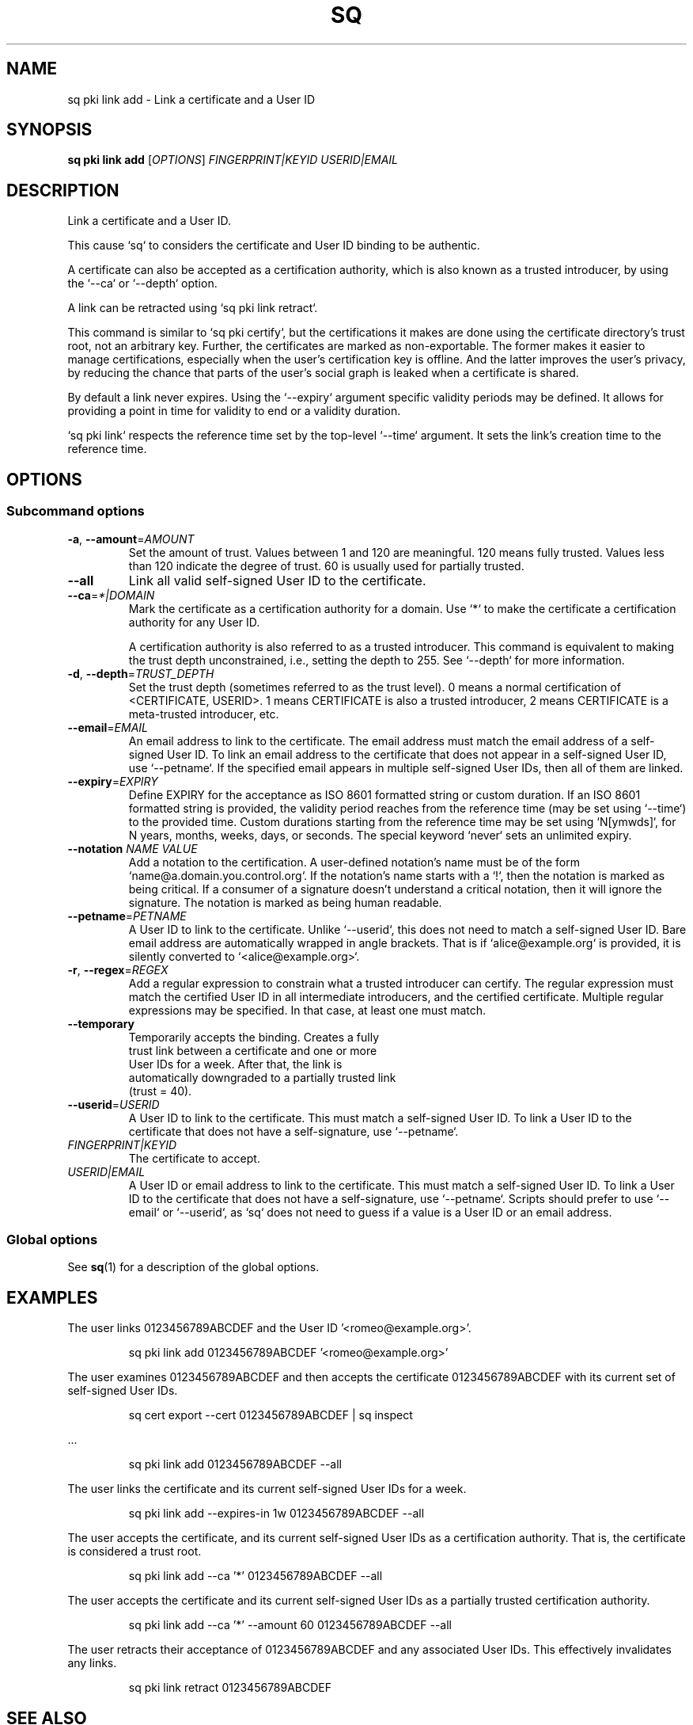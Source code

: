 .TH SQ 1 0.34.0 "Sequoia PGP" "User Commands"
.SH NAME
sq pki link add \- Link a certificate and a User ID
.SH SYNOPSIS
.br
\fBsq pki link add\fR [\fIOPTIONS\fR] \fIFINGERPRINT|KEYID\fR \fIUSERID|EMAIL\fR
.SH DESCRIPTION
Link a certificate and a User ID.
.PP
This cause `sq` to considers the certificate and User ID binding to be
authentic.
.PP
A certificate can also be accepted as a certification authority, which
is also known as a trusted introducer, by using the `\-\-ca` or
`\-\-depth` option.
.PP
A link can be retracted using `sq pki link retract`.
.PP
This command is similar to `sq pki certify`, but the certifications it
makes are done using the certificate directory's trust root, not an
arbitrary key.  Further, the certificates are marked as
non\-exportable.  The former makes it easier to manage certifications,
especially when the user's certification key is offline.  And the
latter improves the user's privacy, by reducing the chance that parts
of the user's social graph is leaked when a certificate is shared.
.PP
By default a link never expires.
Using the `\-\-expiry` argument specific validity periods may be defined.
It allows for providing a point in time for validity to end or a validity
duration.
.PP
`sq pki link` respects the reference time set by the top\-level `\-\-time`
argument. It sets the link's creation time to the reference time.
.PP


.SH OPTIONS
.SS "Subcommand options"
.TP
\fB\-a\fR, \fB\-\-amount\fR=\fIAMOUNT\fR
Set the amount of trust.  Values between 1 and 120 are meaningful. 120 means fully trusted.  Values less than 120 indicate the degree of trust.  60 is usually used for partially trusted.
.TP
\fB\-\-all\fR
Link all valid self\-signed User ID to the certificate.
.TP
\fB\-\-ca\fR=\fI*|DOMAIN\fR
Mark the certificate as a certification authority for a  domain.  Use `*` to make the certificate a certification
             authority for any User ID.
.IP
             A certification authority is also referred to as a trusted introducer.  This command is equivalent to making the trust depth unconstrained, i.e., setting the depth to 255.  See `\-\-depth` for more information.
.TP
\fB\-d\fR, \fB\-\-depth\fR=\fITRUST_DEPTH\fR
Set the trust depth (sometimes referred to as the trust level).  0 means a normal certification of <CERTIFICATE, USERID>.  1 means CERTIFICATE is also a trusted introducer, 2 means CERTIFICATE is a meta\-trusted introducer, etc.
.TP
\fB\-\-email\fR=\fIEMAIL\fR
An email address to link to the certificate.  The email address must match the email address of a self\-signed User ID.  To link an email address to the certificate that does not appear in a self\-signed User ID, use `\-\-petname`.  If the specified email appears in multiple self\-signed User IDs, then all of them are linked.
.TP
\fB\-\-expiry\fR=\fIEXPIRY\fR
Define EXPIRY for the acceptance as ISO 8601 formatted string or custom duration. If an ISO 8601 formatted string is provided, the validity period reaches from the reference time (may be set using `\-\-time`) to the provided time. Custom durations starting from the reference time may be set using `N[ymwds]`, for N years, months, weeks, days, or seconds. The special keyword `never` sets an unlimited expiry.
.TP
\fB\-\-notation\fR \fINAME\fR \fIVALUE\fR
Add a notation to the certification.  A user\-defined notation's name must be of the form `name@a.domain.you.control.org`. If the notation's name starts with a `!`, then the notation is marked as being critical.  If a consumer of a signature doesn't understand a critical notation, then it will ignore the signature.  The notation is marked as being human readable.
.TP
\fB\-\-petname\fR=\fIPETNAME\fR
A User ID to link to the certificate.  Unlike `\-\-userid`, this does not need to match a self\-signed User ID.  Bare email address are automatically wrapped in angle brackets. That is if `alice@example.org` is provided, it is silently converted to `<alice@example.org>`.
.TP
\fB\-r\fR, \fB\-\-regex\fR=\fIREGEX\fR
Add a regular expression to constrain what a trusted introducer can certify.  The regular expression must match the certified User ID in all intermediate introducers, and the certified certificate. Multiple regular expressions may be specified.  In that case, at least one must match.
.TP
\fB\-\-temporary\fR
Temporarily accepts the binding.  Creates a fully
            trust link between a certificate and one or more
            User IDs for a week.  After that, the link is
            automatically downgraded to a partially trusted link
            (trust = 40).
.TP
\fB\-\-userid\fR=\fIUSERID\fR
A User ID to link to the certificate.  This must match a self\-signed User ID.  To link a User ID to the certificate that does not have a self\-signature, use `\-\-petname`.
.TP
 \fIFINGERPRINT|KEYID\fR
The certificate to accept.
.TP
 \fIUSERID|EMAIL\fR
A User ID or email address to link to the certificate.  This must match a self\-signed User ID.  To link a User ID to the certificate that does not have a self\-signature, use `\-\-petname`.  Scripts should prefer to use `\-\-email` or `\-\-userid`, as `sq` does not need to guess if a value is a User ID or an email address.
.SS "Global options"
See \fBsq\fR(1) for a description of the global options.
.SH EXAMPLES
.PP

.PP
The user links 0123456789ABCDEF and the User ID
\&'<romeo@example.org>'.
.PP
.nf
.RS
sq pki link add 0123456789ABCDEF '<romeo@example.org>'
.RE
.PP
.fi

.PP
The user examines 0123456789ABCDEF and then accepts the certificate
0123456789ABCDEF with its current set of self\-signed User IDs.
.PP
.nf
.RS
sq cert export \-\-cert 0123456789ABCDEF | sq inspect
.RE
.PP
.fi
\&...
.PP
.nf
.RS
sq pki link add 0123456789ABCDEF \-\-all
.RE
.PP
.fi

.PP
The user links the certificate and its current self\-signed User
IDs for a week.
.PP
.nf
.RS
sq pki link add \-\-expires\-in 1w 0123456789ABCDEF \-\-all
.RE
.PP
.fi

.PP
The user accepts the certificate, and its current self\-signed User
IDs as a certification authority.  That is, the certificate is
considered a trust root.
.PP
.nf
.RS
sq pki link add \-\-ca '*' 0123456789ABCDEF \-\-all
.RE
.PP
.fi

.PP
The user accepts the certificate and its current self\-signed User
IDs as a partially trusted certification authority.
.PP
.nf
.RS
sq pki link add \-\-ca '*' \-\-amount 60 0123456789ABCDEF \-\-all
.RE
.PP
.fi

.PP
The user retracts their acceptance of 0123456789ABCDEF and any
associated User IDs.  This effectively invalidates any links.
.PP
.nf
.RS
sq pki link retract 0123456789ABCDEF
.RE
.fi
.SH "SEE ALSO"
.nh
\fBsq\fR(1), \fBsq\-pki\fR(1), \fBsq\-pki\-link\fR(1).
.hy
.PP
For the full documentation see <https://book.sequoia\-pgp.org>.
.SH VERSION
0.34.0 (sequoia\-openpgp 1.19.0)
